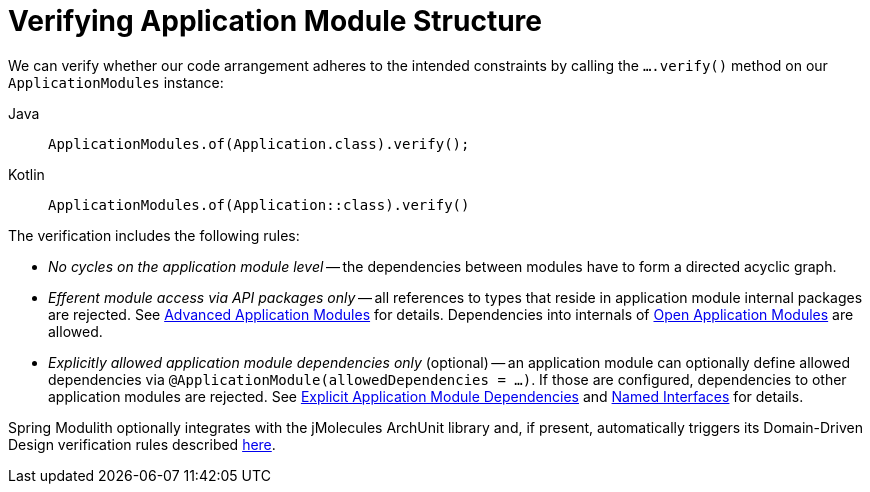 [[verification]]
= Verifying Application Module Structure
:page-section-summary-toc: 1

We can verify whether our code arrangement adheres to the intended constraints by calling the `….verify()` method on our `ApplicationModules` instance:

[tabs]
======
Java::
+
[source, java, role="primary"]
----
ApplicationModules.of(Application.class).verify();
----
Kotlin::
+
[source, kotlin, role="secondary"]
----
ApplicationModules.of(Application::class).verify()
----
======
The verification includes the following rules:

* _No cycles on the application module level_ -- the dependencies between modules have to form a directed acyclic graph.
* _Efferent module access via API packages only_ -- all references to types that reside in application module internal packages are rejected.
See xref:fundamentals.adoc#modules.advanced[Advanced Application Modules] for details.
Dependencies into internals of xref:fundamentals.adoc#modules.advanced.open[Open Application Modules] are allowed.
* _Explicitly allowed application module dependencies only_ (optional) -- an application module can optionally define allowed dependencies via  `@ApplicationModule(allowedDependencies = …)`.
If those are configured, dependencies to other application modules are rejected.
See xref:fundamentals.adoc#modules.explicit-dependencies[Explicit Application Module Dependencies] and xref:fundamentals.adoc#modules.named-interfaces[Named Interfaces] for details.

Spring Modulith optionally integrates with the jMolecules ArchUnit library and, if present, automatically triggers its Domain-Driven Design verification rules described https://github.com/xmolecules/jmolecules-integrations/tree/main/jmolecules-archunit[here].
